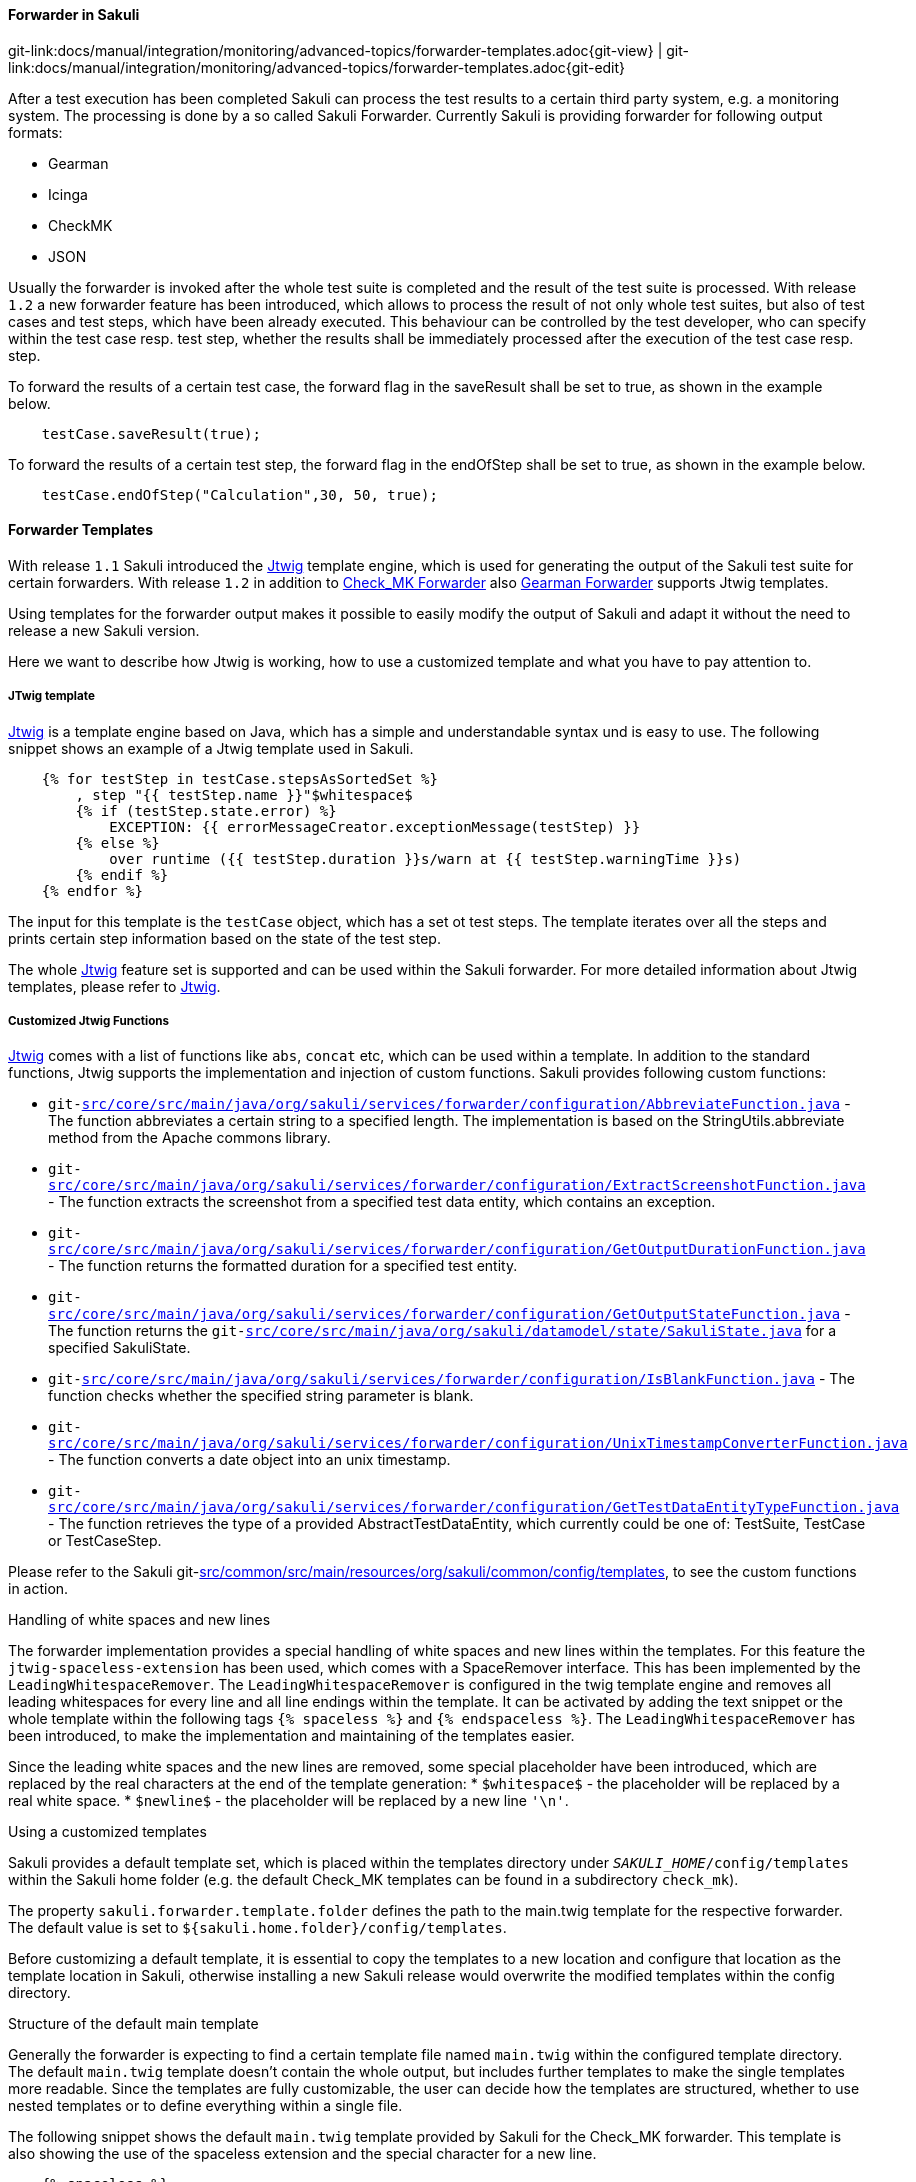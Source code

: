 
:imagesdir: ../../../../images

[[forwarder-template]]
==== Forwarder in Sakuli
[#git-edit-section]
:page-path: docs/manual/integration/monitoring/advanced-topics/forwarder-templates.adoc
git-link:{page-path}{git-view} | git-link:{page-path}{git-edit}

After a test execution has been completed Sakuli can process the test results to a certain third party system, e.g. a monitoring system. The processing is done by a so called Sakuli Forwarder. Currently Sakuli is providing forwarder for following output formats:

* Gearman
* Icinga
* CheckMK
* JSON

Usually the forwarder is invoked after the whole test suite is completed and the result of the test suite is processed.
With release `1.2` a new forwarder feature has been introduced, which allows to process the result of not only whole test suites, but also of test cases and test steps, which have been already executed. This behaviour can be controlled by the test developer, who can specify within the test case resp. test step, whether the results shall be immediately processed after the execution of the test case resp. step.

To forward the results of a certain test case, the forward flag in the saveResult shall be set to true, as shown in the example below.
[source, java]
----
    testCase.saveResult(true);
----

To forward the results of a certain test step, the forward flag in the endOfStep shall be set to true, as shown in the example below.
[source, java]
----
    testCase.endOfStep("Calculation",30, 50, true);
----

==== Forwarder Templates
With release `1.1` Sakuli introduced the http://jtwig.org/[Jtwig] template engine, which is used for generating the output of the Sakuli test suite for certain forwarders. With release `1.2` in addition to link:checkmk.adoc[Check_MK Forwarder] also link:omd-gearman.adoc[Gearman Forwarder] supports Jtwig templates.

Using templates for the forwarder output makes it possible to easily modify the output of Sakuli and adapt it without the need to release a new Sakuli version.

Here we want to describe how Jtwig is working, how to use a customized template and what you have to pay attention to.

===== JTwig template

http://jtwig.org/[Jtwig] is a template engine based on Java, which has a simple and understandable syntax und is easy to use. The following snippet shows an example of a Jtwig template used in Sakuli.

[source, xml]
----
    {% for testStep in testCase.stepsAsSortedSet %}
        , step "{{ testStep.name }}"$whitespace$
        {% if (testStep.state.error) %}
            EXCEPTION: {{ errorMessageCreator.exceptionMessage(testStep) }}
        {% else %}
            over runtime ({{ testStep.duration }}s/warn at {{ testStep.warningTime }}s)
        {% endif %}
    {% endfor %}
----

The input for this template is the `testCase` object, which has a set ot test steps. The template iterates over all the steps and prints certain step information based on the state of the test step.

The whole http://jtwig.org/[Jtwig] feature set is supported and can be used within the Sakuli forwarder.
For more detailed information about Jtwig templates, please refer to http://jtwig.org/[Jtwig].

===== Customized Jtwig Functions

http://jtwig.org/[Jtwig] comes with a list of functions like `abs`, `concat` etc, which can be used within a template. In addition to the standard functions, Jtwig supports the implementation and injection of custom functions. Sakuli provides following custom functions:

* `git-link:src/core/src/main/java/org/sakuli/services/forwarder/configuration/AbbreviateFunction.java[link-text="abbreviate", mode="view", link-window="_blank"]` - The function abbreviates a certain string to a specified length. The implementation is based on the StringUtils.abbreviate method from the Apache commons library.
* `git-link:src/core/src/main/java/org/sakuli/services/forwarder/configuration/ExtractScreenshotFunction.java[link-text="extractScreenshot", mode="view", link-window="_blank"]` - The function extracts the screenshot from a specified test data entity, which contains an exception.
* `git-link:src/core/src/main/java/org/sakuli/services/forwarder/configuration/GetOutputDurationFunction.java[link-text="getOutputDuration", mode="view", link-window="_blank"]` - The function returns the formatted duration for a specified test entity.
* `git-link:src/core/src/main/java/org/sakuli/services/forwarder/configuration/GetOutputStateFunction.java[link-text="getOutputState", mode="view", link-window="_blank"]` - The function returns the `git-link:src/core/src/main/java/org/sakuli/datamodel/state/SakuliState.java[link-text="OutputState", mode="view", link-window="_blank"]` for a specified SakuliState.
* `git-link:src/core/src/main/java/org/sakuli/services/forwarder/configuration/IsBlankFunction.java[link-text="isBlank", mode="view", link-window="_blank"]` - The function checks whether the specified string parameter is blank.
* `git-link:src/core/src/main/java/org/sakuli/services/forwarder/configuration/UnixTimestampConverterFunction.java[link-text="convertToUnixTimestamp", mode="view", link-window="_blank"]` - The function converts a date object into an unix timestamp.
* `git-link:src/core/src/main/java/org/sakuli/services/forwarder/configuration/GetTestDataEntityTypeFunction.java[link-text="getTestDataEntityType", mode="view", link-window="_blank"]` - The function retrieves the type of a provided AbstractTestDataEntity, which currently could be one of: TestSuite, TestCase or TestCaseStep.

Please refer to the Sakuli git-link:src/common/src/main/resources/org/sakuli/common/config/templates[link-text="default Jtwig templates", mode="view", link-window="_blank"], to see the custom functions in action.

.Handling of white spaces and new lines

The forwarder implementation provides a special handling of white spaces and new lines within the templates. For this feature the `jtwig-spaceless-extension` has been used, which comes with a SpaceRemover interface. This has been implemented by the `LeadingWhitespaceRemover`. The `LeadingWhitespaceRemover` is configured in the twig template engine and removes all leading whitespaces for every line and all line endings within the template. It can be activated by adding the text snippet or the whole template within the following tags `{% spaceless %}` and `{% endspaceless %}`.
The `LeadingWhitespaceRemover` has been introduced, to make the implementation and maintaining of the templates easier.

Since the leading white spaces and the new lines are removed, some special placeholder have been introduced, which are replaced by the real characters at the end of the template generation:
* `$whitespace$` - the placeholder will be replaced by a real white space.
* `$newline$` - the placeholder will be replaced by a new line `&#39;\n&#39;`.

.Using a customized templates

Sakuli provides a default template set, which is placed within the templates directory under `__SAKULI_HOME__/config/templates` within the Sakuli home folder (e.g. the default Check_MK templates can be found in a subdirectory `check_mk`).

The property `sakuli.forwarder.template.folder` defines the path to the main.twig template for the respective forwarder. The default value is set to `${sakuli.home.folder}/config/templates`.

Before customizing a default template, it is essential to copy the templates to a new location and configure that location as the template location in Sakuli, otherwise installing a new Sakuli release would overwrite the modified templates within the config directory.

.Structure of the default main template

Generally the forwarder is expecting to find a certain template file named `main.twig` within the configured template directory. The default `main.twig` template doesn't contain the whole output, but includes further templates to make the single templates more readable. Since the templates are fully customizable, the user can decide how the templates are structured, whether to use nested templates or to define everything within a single file.

The following snippet shows the default `main.twig` template provided by Sakuli for the Check_MK forwarder. This template is also showing the use of the spaceless extension and the special character for a new line.

[source, xml]
----
    {% spaceless %}
    {% import 'error_message_creator.twig' as errorMessageCreator %}
        <<<local>>>$newline$
        {% include 'performance_data.twig' %}
        {% include 'short_summary.twig' %}
        {% include 'detailed_summary.twig' %}
        $newline$
    {% endspaceless %}
----

.Supported Forwarder

* Check_MK: see <<checkmk>>
* Gearman (since `1.2`): see <<omd-gearman>>
